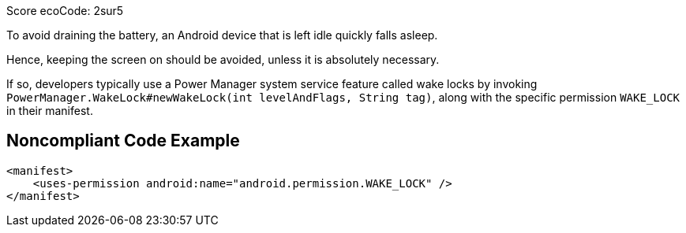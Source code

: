 Score ecoCode: 2sur5

To avoid draining the battery, an Android device that is left idle quickly falls asleep.

Hence, keeping the screen on should be avoided, unless it is absolutely necessary.

If so, developers typically use a Power Manager system service feature called wake locks
by invoking `PowerManager.WakeLock#newWakeLock(int levelAndFlags, String tag)`,
along with the specific permission `WAKE_LOCK` in their manifest.

## Noncompliant Code Example

```xml
<manifest>
    <uses-permission android:name="android.permission.WAKE_LOCK" />
</manifest>
```
